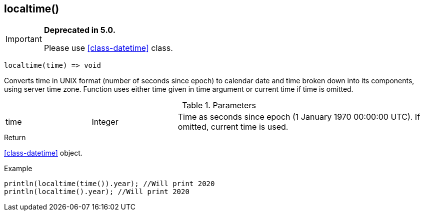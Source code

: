 [.nxsl-function]
[[func-localtime]]
== localtime()

****
[IMPORTANT]
====
*Deprecated in 5.0.*

Please use <<class-datetime>> class.
====
****

[source,c]
----
localtime(time) => void
----

Converts time in UNIX format (number of seconds since epoch) to calendar date
and time broken down into its components, using server time zone. Function uses
either time given in time argument or current time if time is omitted.

.Parameters
[cols="1,1,3" grid="none", frame="none"]
|===
|time|Integer|Time as seconds since epoch (1 January 1970 00:00:00 UTC). If omitted, current time is used.
|===

.Return
<<class-datetime>> object.

.Example
[.source]
....
println(localtime(time()).year); //Will print 2020
println(localtime().year); //Will print 2020
....
